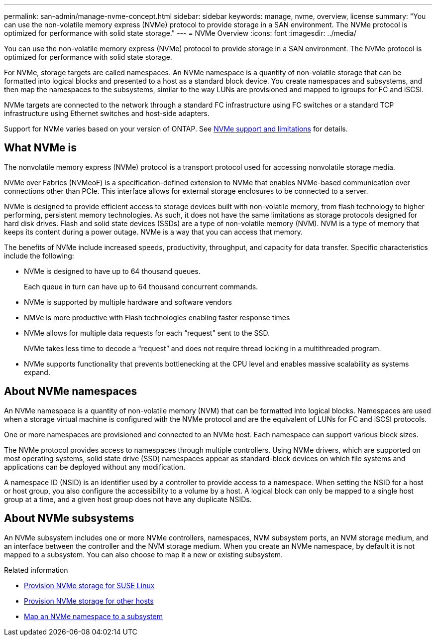 ---
permalink: san-admin/manage-nvme-concept.html
sidebar: sidebar
keywords: manage, nvme, overview, license
summary: "You can use the non-volatile memory express (NVMe) protocol to provide storage in a SAN environment.  The NVMe protocol is optimized for performance with solid state storage."
---
= NVMe Overview
:icons: font
:imagesdir: ../media/

[.lead]

You can use the non-volatile memory express (NVMe) protocol to provide storage in a SAN environment.  The NVMe protocol is optimized for performance with solid state storage.

For NVMe, storage targets are called namespaces.  An NVMe namespace is a quantity of non-volatile storage that can be formatted into logical blocks and presented to a host as a standard block device.  You create namespaces and subsystems, and then map the namespaces to the subsystems, similar to the way LUNs are provisioned and mapped to igroups for FC and iSCSI.

NVMe targets are connected to the network through a standard FC infrastructure using FC switches or a standard TCP infrastructure using Ethernet switches and host-side adapters.

Support for NVMe varies based on your version of ONTAP.  See link:../nvme/support-limitations.html[NVMe support and limitations] for details.

== What NVMe is

The nonvolatile memory express (NVMe) protocol is a transport protocol used for accessing nonvolatile storage media.

NVMe over Fabrics (NVMeoF) is a specification-defined extension to NVMe that enables NVMe-based communication over connections other than PCIe. This interface allows for external storage enclosures to be connected to a server.

NVMe is designed to provide efficient access to storage devices built with non-volatile memory, from flash technology to higher performing, persistent memory technologies. As such, it does not have the same limitations as storage protocols designed for hard disk drives. Flash and solid state devices (SSDs) are a type of non-volatile memory (NVM). NVM is a type of memory that keeps its content during a power outage. NVMe is a way that you can access that memory.

The benefits of NVMe include increased speeds, productivity, throughput, and capacity for data transfer. Specific characteristics include the following:

* NVMe is designed to have up to 64 thousand queues.
+
Each queue in turn can have up to 64 thousand concurrent commands.

* NVMe is supported by multiple hardware and software vendors
* NMVe is more productive with Flash technologies enabling faster response times
* NVMe allows for multiple data requests for each "`request`" sent to the SSD.
+
NVMe takes less time to decode a "`request`" and does not require thread locking in a multithreaded program.

* NVMe supports functionality that prevents bottlenecking at the CPU level and enables massive scalability as systems expand.

== About NVMe namespaces

An NVMe namespace is a quantity of non-volatile memory (NVM) that can be formatted into logical blocks. Namespaces are used when a storage virtual machine is configured with the NVMe protocol and are the equivalent of LUNs for FC and iSCSI protocols.

One or more namespaces are provisioned and connected to an NVMe host. Each namespace can support various block sizes.

The NVMe protocol provides access to namespaces through multiple controllers. Using NVMe drivers, which are supported on most operating systems, solid state drive (SSD) namespaces appear as standard-block devices on which file systems and applications can be deployed without any modification.

A namespace ID (NSID) is an identifier used by a controller to provide access to a namespace. When setting the NSID for a host or host group, you also configure the accessibility to a volume by a host. A logical block can only be mapped to a single host group at a time, and a given host group does not have any duplicate NSIDs.

== About NVMe subsystems

An NVMe subsystem includes one or more NVMe controllers, namespaces, NVM subsystem ports, an NVM storage medium, and an interface between the controller and the NVM storage medium. When you create an NVMe namespace, by default it is not mapped to a subsystem. You can also choose to map it a new or existing subsystem.


.Related information

* link:../task_nvme_provision_suse_linux.html[Provision NVMe storage for SUSE Linux]
* link:create-nvme-namespace-subsystem-task.html[Provision NVMe storage for other hosts]
* link:map-nvme-namespace-subsystem-task.html[Map an NVMe namespace to a subsystem]

// 18 Nov 2022, Issue 705
// 09 SEPT 2022, BURT 1416205
// 08 AUG 2022, combined sm and cli overviews
// 2022-03-24, content reworked from sm-classic
// 07 DEC 2021, BURT 1430515
